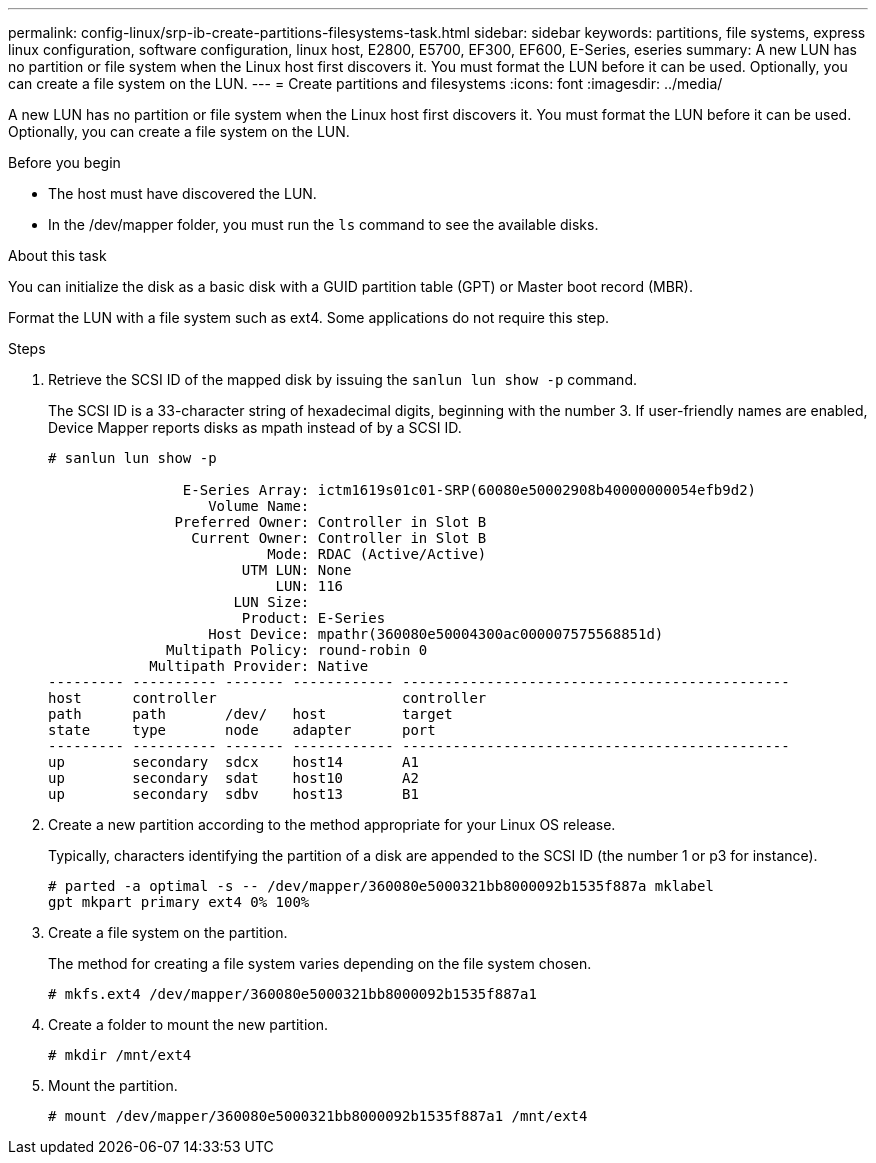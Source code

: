 ---
permalink: config-linux/srp-ib-create-partitions-filesystems-task.html
sidebar: sidebar
keywords: partitions, file systems, express linux configuration, software configuration, linux host, E2800, E5700, EF300, EF600, E-Series, eseries
summary: A new LUN has no partition or file system when the Linux host first discovers it. You must format the LUN before it can be used. Optionally, you can create a file system on the LUN.
---
= Create partitions and filesystems
:icons: font
:imagesdir: ../media/

[.lead]
A new LUN has no partition or file system when the Linux host first discovers it. You must format the LUN before it can be used. Optionally, you can create a file system on the LUN.

.Before you begin

* The host must have discovered the LUN.

* In the /dev/mapper folder, you must run the `ls` command to see the available disks.

.About this task

You can initialize the disk as a basic disk with a GUID partition table (GPT) or Master boot record (MBR).

Format the LUN with a file system such as ext4. Some applications do not require this step.

.Steps

. Retrieve the SCSI ID of the mapped disk by issuing the `sanlun lun show -p` command.
+
The SCSI ID is a 33-character string of hexadecimal digits, beginning with the number 3. If user-friendly names are enabled, Device Mapper reports disks as mpath instead of by a SCSI ID.
+
----
# sanlun lun show -p

                E-Series Array: ictm1619s01c01-SRP(60080e50002908b40000000054efb9d2)
                   Volume Name:
               Preferred Owner: Controller in Slot B
                 Current Owner: Controller in Slot B
                          Mode: RDAC (Active/Active)
                       UTM LUN: None
                           LUN: 116
                      LUN Size:
                       Product: E-Series
                   Host Device: mpathr(360080e50004300ac000007575568851d)
              Multipath Policy: round-robin 0
            Multipath Provider: Native
--------- ---------- ------- ------------ ----------------------------------------------
host      controller                      controller
path      path       /dev/   host         target
state     type       node    adapter      port
--------- ---------- ------- ------------ ----------------------------------------------
up        secondary  sdcx    host14       A1
up        secondary  sdat    host10       A2
up        secondary  sdbv    host13       B1
----

. Create a new partition according to the method appropriate for your Linux OS release.
+
Typically, characters identifying the partition of a disk are appended to the SCSI ID (the number 1 or p3 for instance).
+
----
# parted -a optimal -s -- /dev/mapper/360080e5000321bb8000092b1535f887a mklabel
gpt mkpart primary ext4 0% 100%
----

. Create a file system on the partition.
+
The method for creating a file system varies depending on the file system chosen.
+
----
# mkfs.ext4 /dev/mapper/360080e5000321bb8000092b1535f887a1
----

. Create a folder to mount the new partition.
+
----
# mkdir /mnt/ext4
----

. Mount the partition.
+
----
# mount /dev/mapper/360080e5000321bb8000092b1535f887a1 /mnt/ext4
----
